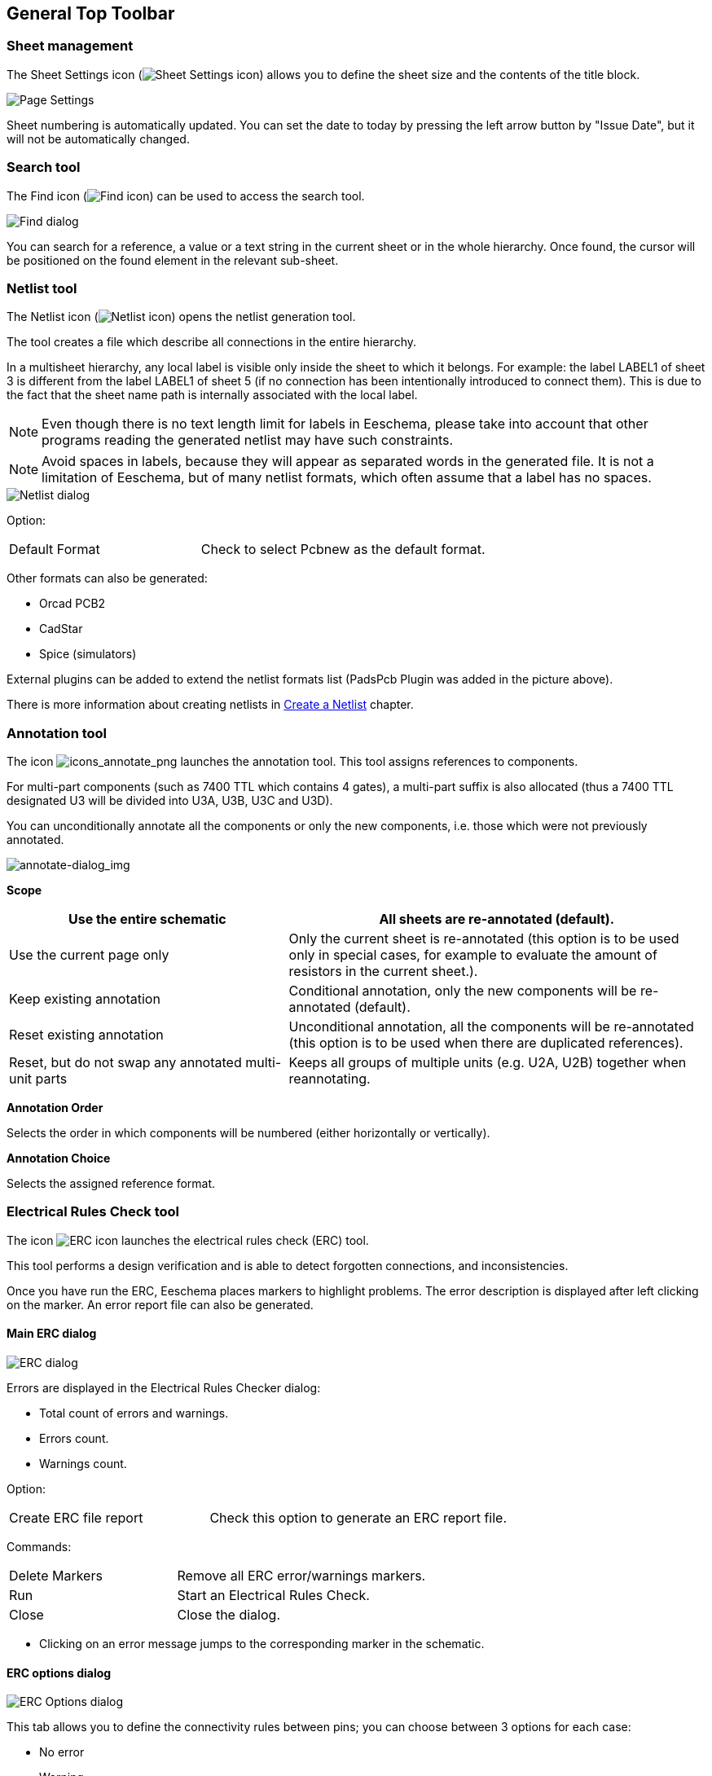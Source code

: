 
[[general-top-toolbar]]
== General Top Toolbar

[[sheet-management]]
=== Sheet management

The Sheet Settings icon
(image:images/icons/sheetset.png[Sheet Settings icon])
allows you to define the sheet size and the contents of the
title block.

image::images/en/page_settings.png[alt="Page Settings",scaledwidth="75%"]

Sheet numbering is automatically updated. You can set the date
to today by pressing the left arrow button by "Issue Date", but it
will not be automatically changed.

[[search-tool]]
=== Search tool

The Find icon
(image:images/icons/find.png[Find icon])
can be used to access the search tool.

image::images/en/find_dialog.png[alt="Find dialog",scaledwidth="50%"]

You can search for a reference, a value or a text string in the current
sheet or in the whole hierarchy. Once found, the cursor will be
positioned on the found element in the relevant sub-sheet.

[[netlist-tool]]
=== Netlist tool

The Netlist icon
(image:images/icons/netlist.png[Netlist icon])
opens the netlist generation tool.

The tool creates a file which describe all connections in the entire hierarchy.

In a multisheet hierarchy, any local label is visible only inside the
sheet to which it belongs.
For example: the label LABEL1 of sheet 3 is different from the label LABEL1 of sheet
5 (if no connection has been intentionally introduced to connect them).
This is due to the fact that the sheet name path is internally associated with
the local label.

[NOTE]
Even though there is no text length limit for labels in Eeschema, please take
into account that other programs reading the generated netlist may have such
constraints.

[NOTE]
Avoid spaces in labels, because they will appear as separated words in the
generated file. It is not a limitation of Eeschema, but of many netlist
formats, which often assume that a label has no spaces.

image::images/en/netlist_dialog.png[alt="Netlist dialog",scaledwidth="70%"]

Option:

[width="100%",cols="40%,60%",]
|====================
|Default Format |Check to select Pcbnew as the default format.
|====================

Other formats can also be generated:

* Orcad PCB2
* CadStar
* Spice (simulators)

////
TODO describe how to create new plugins
////
External plugins can be added to extend the netlist formats list
(PadsPcb Plugin was added in the picture above).

There is more information about creating netlists in
<<create-a-netlist, Create a Netlist>> chapter.

[[annotation-tool]]
=== Annotation tool

The icon
image:images/icons/annotate.png[icons_annotate_png]
launches the annotation tool. This tool assigns references to components.

For multi-part components (such as 7400 TTL which contains 4 gates), a
multi-part suffix is also allocated (thus a 7400 TTL designated U3 will
be divided into U3A, U3B, U3C and U3D).

You can unconditionally annotate all the components or only the new
components, i.e. those which were not previously annotated.

image::images/en/annotate-dialog.png[alt="annotate-dialog_img",scaledwidth="50%"]

*Scope*
[width="100%",cols="40%,60%",]
|====================
|Use the entire schematic| All sheets are re-annotated (default).

|Use the current page only| Only the current sheet is re-annotated
(this option is to be used only in special cases, for example to
evaluate the amount of resistors in the current sheet.).

|Keep existing annotation| Conditional annotation, only the new
components will be re-annotated (default).

|Reset existing annotation| Unconditional annotation, all the
components will be re-annotated (this option is to be used when there
are duplicated references).

|Reset, but do not swap any annotated multi-unit parts| Keeps
all groups of multiple units (e.g. U2A, U2B) together when reannotating.
|====================

*Annotation Order*

Selects the order in which components will be numbered (either horizontally
or vertically).

*Annotation Choice*

Selects the assigned reference format.

[[electrical-rules-check-tool]]
=== Electrical Rules Check tool

The icon
image:images/icons/erc.png[ERC icon]
launches the electrical rules check (ERC) tool.

This tool performs a design verification and is able to
detect forgotten connections, and inconsistencies.

Once you have run the ERC, Eeschema places markers to highlight problems.
The error description is displayed after left clicking on the marker. An error
report file can also be generated.

[[main-erc-dialog]]
==== Main ERC dialog

image::images/en/dialog_erc.png[alt="ERC dialog",scaledwidth="70%"]

Errors are displayed in the Electrical Rules Checker dialog:

* Total count of errors and warnings.
* Errors count.
* Warnings count.

Option:

[width="100%",cols="40%,60%",]
|====================
|Create ERC file report |Check this option to generate an ERC report file.
|====================

Commands:

[width="100%",cols="40%,60%",]
|====================
|Delete Markers| Remove all ERC error/warnings markers.
|Run| Start an Electrical Rules Check.
|Close| Close the dialog.
|====================

[NOTE]
* Clicking on an error message jumps to the corresponding marker in the
  schematic.

[[erc-options-dialog]]
==== ERC options dialog

image::images/en/dialog_erc_opts.png[alt="ERC Options dialog",scaledwidth="60%"]

This tab allows you to define the connectivity rules
between pins; you can choose between 3 options for each case:

* No error
* Warning
* Error

Each square of the matrix can be modified by clicking on it.

Option:

[width="100%",cols="40%,60%",]
|====================
|Test similar labels |Report labels that differ only by letter case (e.g. label/Label/LaBeL).
Net names are case-sensitive therefore such labels are treated as separate nets.
|Test unique global labels |Report global lables that occur only once for a
particular net. Normally it is required to have at least two make a connection.
|====================

Commands:

[width="100%",cols="40%,60%",]
|====================
|Initialize to Default| Restores the original settings.
|====================

// TODO cvpcb toolbar button

[[bill-of-material-tool]]
=== Bill of Material tool

The icon
image:images/icons/bom.png[BOM icon]
launches the bill of materials (BOM) generator. This tool generates a file
listing the components and/or hierarchical connections (global labels).

image::images/en/dialog_bom.png[alt="BOM dialog",scaledwidth="60%"]

Eeschema's BOM generator makes use of external plugins, either as XSLT
or Python scripts. There are a few examples installed inside the KiCad
program files directory.

A useful set of component properties to use for a BOM are:

* Value - unique name for each part used.
* Footprint - either manually entered or back-annotated (see below).
* Field1 - Manufacturer's name.
* Field2 - Manufacturer's Part Number.
* Field3 - Distributor's Part Number.

For example:

image::images/en/dialog_component_properties.png[alt="Component Properties dialog",scaledwidth="80%"]

On **MS Windows**, BOM generator dialog has a special option
(pointed by red arrow) that controls visibility of external plugin window. +
By default, BOM generator command is executed console window hidden and output is
redirected to __Plugin info__ field. Set this option to show the window of the
running command. It may be necessary if plugin has provides a graphical user interface.

image::images/bom_extra_option_windows.png[alt="BOM dialog extra option on MS Windows",scaledwidth="80%"]

[[edit-fields-tool]]
=== Edit Fields tool

The icon image:images/icons/spreadsheet.png[Edit Fields icon] opens a spreadsheet
to view and modify field values for all symbols.

image:images/en/dialog_edit_fields.png[alt="Symbol Dialog",scaledwidth="79%"]

Once you modify field values, you need to either accept changes by clicking on
'Apply' button or undo them by clicking on 'Revert' button.

[[import-tool-for-footprint-assignment]]
=== Import tool for footprint assignment

[[access]]
==== Access:

The icon
image:images/icons/import_footprint_names.png[Import Footprint Names icon]
launches the back-annotate tool.

This tool allows footprint changes made in PcbNew to be imported back
into the footprint fields in Eeschema.
